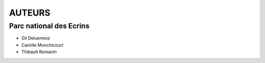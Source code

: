 =======
AUTEURS
=======

Parc national des Ecrins
------------------------

* Gil Deluermoz
* Camille Monchicourt
* Thibault Romanin

.. image:: http://pnecrins.github.io/FF-synthese/img/logo-pne.jpg
    :target: http://www.ecrins-parcnational.fr
